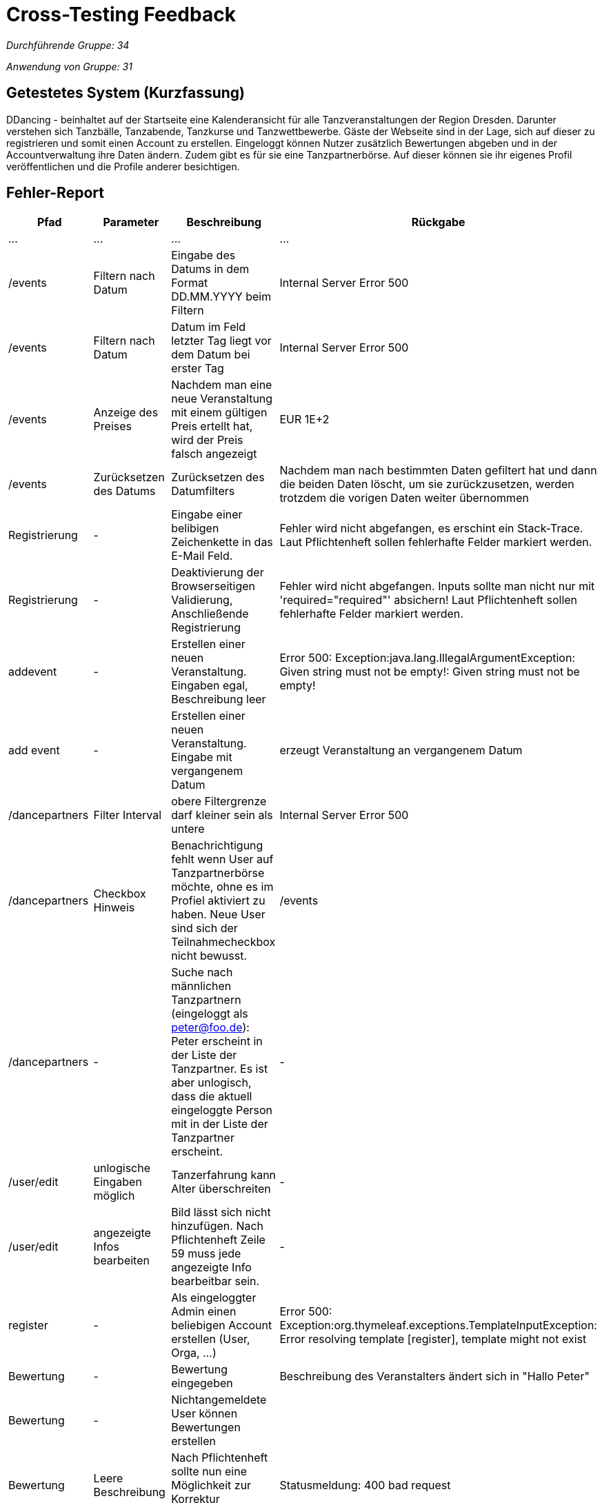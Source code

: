 = Cross-Testing Feedback

__Durchführende Gruppe: 34__

__Anwendung von Gruppe: 31__

== Getestetes System (Kurzfassung)
DDancing - beinhaltet auf der Startseite eine Kalenderansicht für alle Tanzveranstaltungen der Region Dresden.
Darunter verstehen sich Tanzbälle, Tanzabende, Tanzkurse und Tanzwettbewerbe.
Gäste der Webseite sind in der Lage, sich auf dieser zu registrieren und somit einen Account zu erstellen.
Eingeloggt können Nutzer zusätzlich Bewertungen abgeben und in der Accountverwaltung ihre Daten ändern.
Zudem gibt es für sie eine Tanzpartnerbörse. Auf dieser können sie ihr eigenes Profil veröffentlichen und die Profile anderer besichtigen.

== Fehler-Report
// See http://asciidoctor.org/docs/user-manual/#tables
[options="header"]
|===
|Pfad |Parameter |Beschreibung |Rückgabe
| … | … | … | …
| /events  |Filtern nach Datum|Eingabe des Datums in dem Format DD.MM.YYYY beim Filtern|Internal Server Error 500
| /events  |Filtern nach Datum|Datum im Feld letzter Tag liegt vor dem Datum bei erster Tag|Internal Server Error 500
| /events  |Anzeige des Preises|Nachdem man eine neue Veranstaltung mit einem gültigen Preis ertellt hat, wird der Preis falsch angezeigt|EUR 1E+2
| /events  |Zurücksetzen des Datums|Zurücksetzen des Datumfilters|Nachdem man nach bestimmten Daten gefiltert hat und dann die beiden Daten löscht, um sie zurückzusetzen, werden trotzdem die vorigen Daten weiter übernommen
| Registrierung | - | Eingabe einer belibigen Zeichenkette in das E-Mail Feld. | Fehler wird nicht abgefangen, es erschint ein Stack-Trace. Laut Pflichtenheft sollen fehlerhafte Felder markiert werden.
| Registrierung | - | Deaktivierung der Browserseitigen Validierung, Anschließende Registrierung | Fehler wird nicht abgefangen. Inputs sollte man nicht nur mit 'required="required"' absichern! Laut Pflichtenheft sollen fehlerhafte Felder markiert werden.
| addevent | - | Erstellen einer neuen Veranstaltung. Eingaben egal, Beschreibung leer | Error 500: Exception:java.lang.IllegalArgumentException: Given string must not be empty!: Given string must not be empty!
| add event| -| Erstellen einer neuen Veranstaltung. Eingabe mit vergangenem Datum| erzeugt Veranstaltung an vergangenem Datum

| /dancepartners |Filter Interval| obere Filtergrenze darf kleiner sein als untere| Internal Server Error 500

| /dancepartners | Checkbox Hinweis |Benachrichtigung fehlt wenn User auf Tanzpartnerbörse möchte, ohne es im Profiel aktiviert zu haben. Neue User sind sich der Teilnahmecheckbox nicht bewusst.  | /events

| /dancepartners | - | Suche nach männlichen Tanzpartnern (eingeloggt als peter@foo.de): Peter erscheint in der Liste der Tanzpartner. Es ist aber unlogisch, dass die aktuell eingeloggte Person mit in der Liste der Tanzpartner erscheint. | -

|/user/edit | unlogische Eingaben möglich| Tanzerfahrung kann Alter überschreiten | -

|/user/edit | angezeigte Infos bearbeiten | Bild lässt sich nicht hinzufügen. Nach Pflichtenheft Zeile 59 muss jede angezeigte Info bearbeitbar sein. |-

| register | - | Als eingeloggter Admin einen beliebigen Account erstellen (User, Orga, ...) | Error 500: Exception:org.thymeleaf.exceptions.TemplateInputException: Error resolving template [register], template might not exist
|Bewertung| -|Bewertung eingegeben |Beschreibung des Veranstalters ändert sich in "Hallo Peter"
|Bewertung|-|Nichtangemeldete User können Bewertungen erstellen|
|Bewertung|Leere Beschreibung| Nach Pflichtenheft sollte nun eine Möglichkeit zur Korrektur erscheinen| Statusmeldung: 400 bad request
|Favoriten|-|Nach Pflichtenheft soll nach dem Speichern als Favorit auf die Startseite weitergeleitet werden. Stattdessen landet man erneut auf der Veranstaltungsseite|
|Anmeldung zu Veranstaltung|Auswählen der Veranstaltung nach Anmeldung eines Nutzers| Keine Anzeige über Anmeldungen von Nutzern wie in [F0035] gefordert.|

|===

== Sonstiges
* Optik der Anwendung
- Checkbox unter dem Filtern-Button bei der Veranstaltungssuche entfernen
- in der Kalenderübersicht die Namen der Monate, wie den Rest der Website, auf deutsch umstellen

* Fehlende Features


* Interaktion mit der Anwendung (Usability)
- Vorgabe beim Filtern in welchem Format das Datum eingegeben werden soll
- Button, um alle Filtereingaben auf einmal zurückzusetzen
- Durch das Drücken des "December 2018"-Button in der Kalenderübersicht springt man schnell auf den aktuellen Monat zurück


== Verbesserungsvorschläge
* Der Admin kann seinen Account selbst löschen. Es sollte allerdings gewährleistet sein, dass es immer einen Admin gibt. Das steht so zwar nicht im Pflichtenheft, anders wäre es aber unlogisch.
* Nicht nur auf Browserseitige Validierung setzten. Hat der Nutzer diese in seinem Browser deaktiviert, funktioniert das nicht mehr.
* Organisatoren können sich selbst bewerten. Diese Bewertung ist vielleicht aus Eigeninteresse nicht wirklich interessant für Nutzer
* Momentan kann ein Benutzer einen Veranstalter mehrfach bewerten. Vielleicht sollte eher eine Veränderung der vorherigen Bewertung anstelle der neuen Bewertung dann verfügbar sein?
* Als Organisator eigene Veranstaltungen sortieren können, z.B nach Datum
